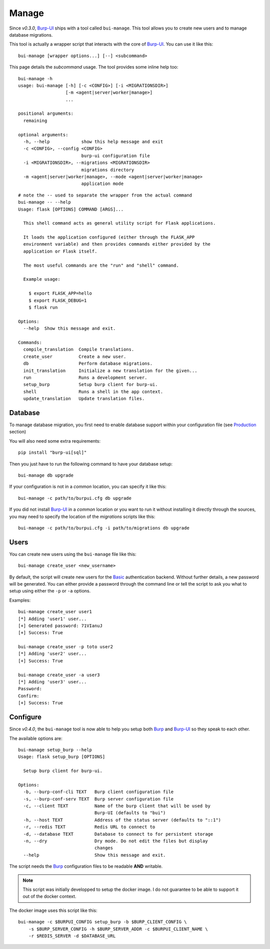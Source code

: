 Manage
======

Since *v0.3.0*, `Burp-UI`_ ships with a tool called ``bui-manage``. This tool
allows you to create new users and to manage database migrations.

This tool is actually a wrapper script that interacts with the core of
`Burp-UI`_. You can use it like this:

::

    bui-manage [wrapper options...] [--] <subcommand>


This page details the *subcommand* usage.
The tool provides some inline help too:

::

    bui-manage -h
    usage: bui-manage [-h] [-c <CONFIG>] [-i <MIGRATIONSDIR>]
                      [-m <agent|server|worker|manage>]
                      ...

    positional arguments:
      remaining

    optional arguments:
      -h, --help            show this help message and exit
      -c <CONFIG>, --config <CONFIG>
                            burp-ui configuration file
      -i <MIGRATIONSDIR>, --migrations <MIGRATIONSDIR>
                            migrations directory
      -m <agent|server|worker|manage>, --mode <agent|server|worker|manage>
                            application mode


::

    # note the -- used to separate the wrapper from the actual command
    bui-manage -- --help
    Usage: flask [OPTIONS] COMMAND [ARGS]...

      This shell command acts as general utility script for Flask applications.

      It loads the application configured (either through the FLASK_APP
      environment variable) and then provides commands either provided by the
      application or Flask itself.

      The most useful commands are the "run" and "shell" command.

      Example usage:

        $ export FLASK_APP=hello
        $ export FLASK_DEBUG=1
        $ flask run

    Options:
      --help  Show this message and exit.

    Commands:
      compile_translation  Compile translations.
      create_user          Create a new user.
      db                   Perform database migrations.
      init_translation     Initialize a new translation for the given...
      run                  Runs a development server.
      setup_burp           Setup burp client for burp-ui.
      shell                Runs a shell in the app context.
      update_translation   Update translation files.


Database
--------

To manage database migration, you first need to enable database support within
your configuration file (see `Production <usage.html#production>`__ section)

You will also need some extra requirements:

::

    pip install "burp-ui[sql]"


Then you just have to run the following command to have your database setup:

::

    bui-manage db upgrade


If your configuration is not in a *common* location, you can specify it like
this:

::

    bui-manage -c path/to/burpui.cfg db upgrade


If you did not install `Burp-UI`_ in a *common* location or you want to run it
without installing it directly through the sources, you may need to specify the
location of the *migrations* scripts like this:

::

    bui-manage -c path/to/burpui.cfg -i path/to/migrations db upgrade


Users
-----

You can create new users using the ``bui-manage`` file like this:

::

    bui-manage create_user <new_username>


By default, the script will create new users for the `Basic <usage.html#basic>`_
authentication backend.
Without further details, a new password will be generated.
You can either provide a password through the command line or tell the script to
ask you what to setup using either the ``-p`` or ``-a`` options.

Examples:

::

    bui-manage create_user user1
    [*] Adding 'user1' user...
    [+] Generated password: 71VIanuJ
    [+] Success: True

    bui-manage create_user -p toto user2
    [*] Adding 'user2' user...
    [+] Success: True

    bui-manage create_user -a user3     
    [*] Adding 'user3' user...
    Password: 
    Confirm: 
    [+] Success: True


Configure
---------

Since *v0.4.0*, the ``bui-manage`` tool is now able to help you setup both
`Burp`_ and `Burp-UI`_ so they speak to each other.

The available options are:

::

    bui-manage setup_burp --help
    Usage: flask setup_burp [OPTIONS]

      Setup burp client for burp-ui.

    Options:
      -b, --burp-conf-cli TEXT   Burp client configuration file
      -s, --burp-conf-serv TEXT  Burp server configuration file
      -c, --client TEXT          Name of the burp client that will be used by
                                 Burp-UI (defaults to "bui")
      -h, --host TEXT            Address of the status server (defaults to "::1")
      -r, --redis TEXT           Redis URL to connect to
      -d, --database TEXT        Database to connect to for persistent storage
      -n, --dry                  Dry mode. Do not edit the files but display
                                 changes
      --help                     Show this message and exit.


The script needs the `Burp`_ configuration files to be readable **AND**
writable.

.. note::
    This script was initially developped to setup the docker image. I do not
    guarantee to be able to support it out of the docker context.


The docker image uses this script like this:

::

    bui-manage -c $BURPUI_CONFIG setup_burp -b $BURP_CLIENT_CONFIG \
        -s $BURP_SERVER_CONFIG -h $BURP_SERVER_ADDR -c $BURPUI_CLIENT_NAME \
        -r $REDIS_SERVER -d $DATABASE_URL


.. _Burp-UI: https://git.ziirish.me/ziirish/burp-ui
.. _Burp: http://burp.grke.org/
